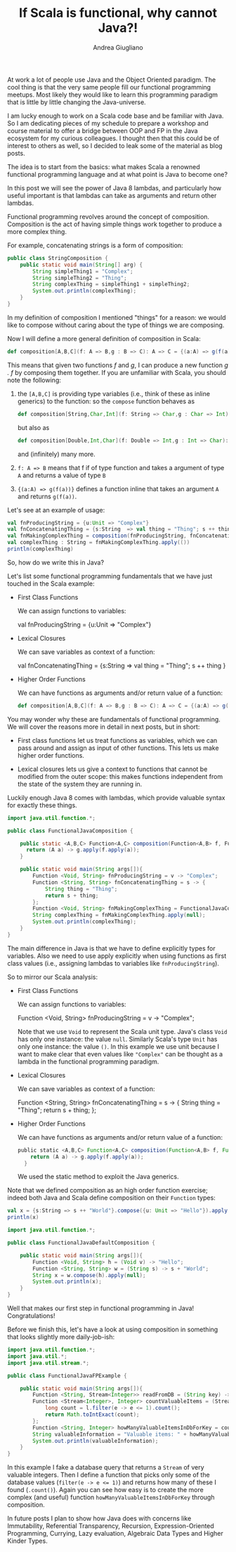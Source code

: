 # Created 2019-05-11 Sat 19:32
#+TITLE: If Scala is functional, why cannot Java?!
#+AUTHOR: Andrea Giugliano
At work a lot of people use Java and the Object Oriented paradigm. The
cool thing is that the very same people fill our functional
programming meetups. Most likely they would like to learn this
programming paradigm that is little by little changing the
Java-universe.

I am lucky enough to work on a Scala code base and be familiar with
Java. So I am dedicating pieces of my schedule to prepare a workshop
and course material to offer a bridge between OOP and FP in the Java
ecosystem for my curious colleagues. I thought then that this could be
of interest to others as well, so I decided to leak some of the
material as blog posts.

The idea is to start from the basics: what makes Scala a renowned
functional programming language and at what point is Java to become
one?

In this post we will see the power of Java 8 lambdas, and particularly
how useful important is that lambdas can take as arguments and return
other lambdas.

Functional programming revolves around the concept of composition.
Composition is the act of having simple things work together to
produce a more complex thing.

For example, concatenating strings is a form of composition:

#+begin_src java
public class StringComposition {
    public static void main(String[] arg) {
        String simpleThing1 = "Complex";
        String simpleThing2 = "Thing";
        String complexThing = simpleThing1 + simpleThing2;
        System.out.println(complexThing);
    }
}
#+end_src

#+results: 
: ComplexThing


In my definition of composition I mentioned "things" for a reason: we
would like to compose without caring about the type of things we are
composing.

Now I will define a more general definition of composition in Scala:

#+begin_src scala
def composition[A,B,C](f: A => B,g : B => C): A => C = {(a:A) => g(f(a))}
#+end_src

This means that given two functions /f/ and /g/, I can produce a new
function /g . f/ by composing them together. If you are unfamiliar
with Scala, you should note the following:

1. the ~[A,B,C]~ is providing type variables (i.e., think of these as
   inline generics) to the function: so the ~compose~ function behaves
   as

   #+begin_src scala
   def composition[String,Char,Int](f: String => Char,g : Char => Int): String => Int = {(a:String) => g(f(a))}
   #+end_src

   but also as

   #+begin_src scala
   def composition[Double,Int,Char](f: Double => Int,g : Int => Char): Double => Char = {(a:String) => g(f(a))}
   #+end_src

   and (infinitely) many more.
2. ~f: A => B~ means that f if of type function and takes a argument
   of type ~A~ and returns a value of type ~B~
3. ~{(a:A) => g(f(a))}~ defines a function inline that takes an
   argument ~A~ and returns ~g(f(a))~.

Let's see at an example of usage:

#+begin_src scala
val fnProducingString = {u:Unit => "Complex"}
val fnConcatenatingThing = {s:String  => val thing = "Thing"; s ++ thing }
val fnMakingComplexThing = composition(fnProducingString, fnConcatenatingThing)
val complexThing : String = fnMakingComplexThing.apply(())
println(complexThing)
#+end_src

So, how do we write this in Java?

Let's list some functional programming fundamentals that we have just
touched in the Scala example:

- First Class Functions

  We can assign functions to variables:

  #+begin_example scala
  val fnProducingString = {u:Unit => "Complex"}
  #+end_example

- Lexical Closures

  We can save variables as context of a function:

  #+begin_example scala
  val fnConcatenatingThing = {s:String  => val thing = "Thing"; s ++ thing }
  #+end_example

- Higher Order Functions

  We can have functions as arguments and/or return value of a function:

  #+begin_src scala
  def composition[A,B,C](f: A => B,g : B => C): A => C = {(a:A) => g(f(a))}
  #+end_src

You may wonder why these are fundamentals of functional programming.
We will cover the reasons more in detail in next posts, but in short:

- First class functions let us treat functions as variables, which we
  can pass around and assign as input of other functions. This lets us
  make higher order functions.

- Lexical closures lets us give a context to functions that cannot be
  modified from the outer scope: this makes functions independent from
  the state of the system they are running in.

Luckily enough Java 8 comes with lambdas, which provide valuable
syntax for exactly these things.

#+begin_src java
import java.util.function.*;

public class FunctionalJavaComposition {

    public static <A,B,C> Function<A,C> composition(Function<A,B> f, Function<B,C> g){
      return (A a) -> g.apply(f.apply(a));
    }

    public static void main(String args[]){
        Function <Void, String> fnProducingString = v -> "Complex";
        Function <String, String> fnConcatenatingThing = s -> {
            String thing = "Thing";
            return s + thing;
        };
        Function <Void, String> fnMakingComplexThing = FunctionalJavaComposition.composition(fnProducingString, fnConcatenatingThing); // fnConcatenatingThing.compose(fnProducingString);
        String complexThing = fnMakingComplexThing.apply(null);
        System.out.println(complexThing);
    }
}
#+end_src

#+results: 
: ComplexThing


The main difference in Java is that we have to define explicitly types
for variables. Also we need to use apply explicitly when using
functions as first class values (i.e., assigning lambdas to variables
like ~fnProducingString~).

So to mirror our Scala analysis:

- First Class Functions

  We can assign functions to variables:

  #+begin_example scala
  Function <Void, String> fnProducingString = v -> "Complex";
  #+end_example

  Note that we use ~Void~ to represent the Scala unit type. Java's
  class ~Void~ has only one instance: the value ~null~. Similarly
  Scala's type ~Unit~ has only one instance: the value ~()~. In this
  example we use unit because I want to make clear that even values
  like ~"Complex"~ can be thought as a lambda in the functional
  programming paradigm.

- Lexical Closures

  We can save variables as context of a function:

  #+begin_example scala
  Function <String, String> fnConcatenatingThing = s -> {
            String thing = "Thing";
            return s + thing;
        };
  #+end_example

- Higher Order Functions

  We can have functions as arguments and/or return value of a function:

  #+begin_src scala
  public static <A,B,C> Function<A,C> composition(Function<A,B> f, Function<B,C> g){
      return (A a) -> g.apply(f.apply(a));
    }
  #+end_src

  We used the static method to exploit the Java generics.

Note that we defined composition as an high order function exercise;
indeed both Java and Scala define composition on their ~Function~
types:

#+begin_src scala
val x = {s:String => s ++ "World"}.compose({u: Unit => "Hello"}).apply(())
println(x)
#+end_src


#+begin_src java
import java.util.function.*;

public class FunctionalJavaDefaultComposition {

    public static void main(String args[]){
        Function <Void, String> h = (Void v) -> "Hello";
        Function <String, String> w = (String s) -> s + "World"; 
        String x = w.compose(h).apply(null);
        System.out.println(x);
    }
}
#+end_src

#+results: 
: HelloWorld


Well that makes our first step in functional programming in Java!
Congratulations!

Before we finish this, let's have a look at using composition in
something that looks slightly more daily-job-ish:

#+begin_src java
import java.util.function.*;
import java.util.*;
import java.util.stream.*;

public class FunctionalJavaFPExample {

    public static void main(String args[]){
        Function <String, Stream<Integer>> readFromDB = (String key) -> Arrays.asList(1, 2, 3, 0, -1, 100).stream(); 
        Function <Stream<Integer>, Integer> countValuableItems = (Stream<Integer> l) -> {
            long count = l.filter(e -> e <= 1).count();
            return Math.toIntExact(count);
        };
        Function <String, Integer> howManyValuableItemsInDbForKey = countValuableItems.compose(readFromDB);
        String valuableInformation = "Valuable items: " + howManyValuableItemsInDbForKey.apply("someKey");
        System.out.println(valuableInformation);
    }
}
#+end_src

#+results: 
: Valuable items: 3


In this example I fake a database query that returns a ~Stream~ of
very valuable integers. Then I define a function that picks only some
of the database values (~filter(e -> e <= 1)~) and returns how many of
these I found (~.count()~). Again you can see how easy is to create
the more complex (and useful) function
~howManyValuableItemsInDbForKey~ through composition.

In future posts I plan to show how Java does with concerns like
Immutability, Referential Transparency, Recursion, Expression-Oriented
Programming, Currying, Lazy evaluation, Algebraic Data Types and
Higher Kinder Types.
